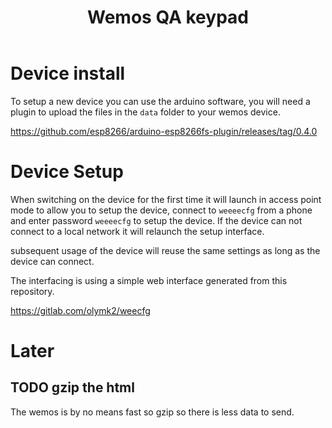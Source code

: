 #+TITLE: Wemos QA keypad

* Device install

To setup a new device you can use the arduino software, you will need a plugin to upload the files in the =data= folder to your wemos device.

https://github.com/esp8266/arduino-esp8266fs-plugin/releases/tag/0.4.0


* Device Setup

When switching on the device for the first time it will launch in access point mode to allow you to setup the device, connect to =weeeecfg= from a phone and enter password =weeeecfg= to setup the device. If the device can not connect to a local network it will relaunch the setup interface.

subsequent usage of the device will reuse the same settings as long as the device can connect.

The interfacing is using a simple web interface generated from this repository.

https://gitlab.com/olymk2/weecfg


* Later
** TODO gzip the html

The wemos is by no means fast so gzip so there is less data to send.
